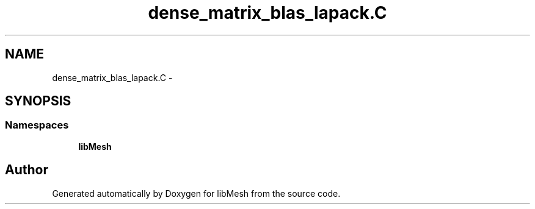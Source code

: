 .TH "dense_matrix_blas_lapack.C" 3 "Tue May 6 2014" "libMesh" \" -*- nroff -*-
.ad l
.nh
.SH NAME
dense_matrix_blas_lapack.C \- 
.SH SYNOPSIS
.br
.PP
.SS "Namespaces"

.in +1c
.ti -1c
.RI "\fBlibMesh\fP"
.br
.in -1c
.SH "Author"
.PP 
Generated automatically by Doxygen for libMesh from the source code\&.
